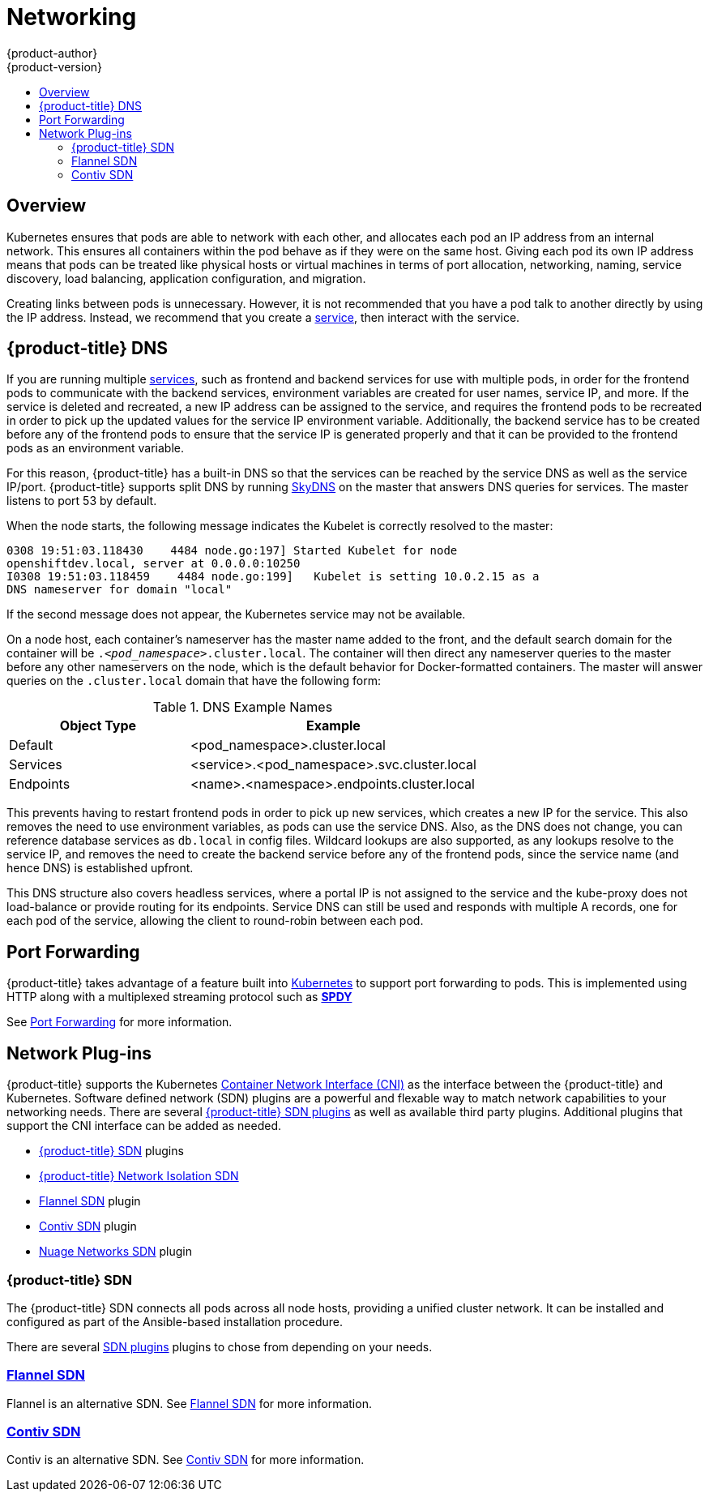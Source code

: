 [[architecture-additional-concepts-networking]]
= Networking
{product-author}
{product-version}
:data-uri:
:icons:
:experimental:
:toc: macro
:toc-title:

toc::[]

== Overview

Kubernetes ensures that pods are able to network with each other, and
allocates each pod an IP address from an internal network. This ensures all
containers within the pod behave as if they were on the same host. Giving each
pod its own IP address means that pods can be treated like physical hosts or
virtual machines in terms of port allocation, networking, naming, service
discovery, load balancing, application configuration, and migration.

Creating links between pods is unnecessary. However, it is not recommended that
you have a pod talk to another directly by using the IP address. Instead, we
recommend that you create a
xref:../core_concepts/pods_and_services.adoc#services[service], then interact
with the service.

[[architecture-additional-concepts-openshift-dns]]
== {product-title} DNS

If you are running multiple
xref:../core_concepts/pods_and_services.adoc#services[services], such as
frontend and backend services for use with multiple pods, in order for the
frontend pods to communicate with the backend services, environment variables
are created for user names, service IP, and more. If the service is deleted and
recreated, a new IP address can be assigned to the service, and requires the
frontend pods to be recreated in order to pick up the updated values for the
service IP environment variable. Additionally, the backend service has to be
created before any of the frontend pods to ensure that the service IP is
generated properly and that it can be provided to the frontend pods as an
environment variable.

For this reason, {product-title} has a built-in DNS so that the services can be
reached by the service DNS as well as the service IP/port. {product-title}
supports split DNS by running
link:https://github.com/skynetservices/skydns[SkyDNS] on the master that answers
DNS queries for services. The master listens to port 53 by default.

When the node starts, the following message indicates the Kubelet is correctly
resolved to the master:

----
0308 19:51:03.118430    4484 node.go:197] Started Kubelet for node
openshiftdev.local, server at 0.0.0.0:10250
I0308 19:51:03.118459    4484 node.go:199]   Kubelet is setting 10.0.2.15 as a
DNS nameserver for domain "local"
----

If the second message does not appear, the Kubernetes service may not be available.

On a node host, each container's nameserver has the master name added to the
front, and the default search domain for the container will be
`._<pod_namespace>_.cluster.local`. The container will then direct any nameserver
queries to the master before any other nameservers on the node, which is the
default behavior for Docker-formatted containers. The master will answer queries on the `.cluster.local` domain
that have the following form:

.DNS Example Names
[cols=".2,.^5,8",options="header"]
|===

|Object Type |Example

|Default
|<pod_namespace>.cluster.local

|Services
|<service>.<pod_namespace>.svc.cluster.local

|Endpoints
|<name>.<namespace>.endpoints.cluster.local
|===

This prevents having to restart frontend pods in order to pick up new services,
which creates a new IP for the service. This also removes the need to use
environment variables, as pods can use the service DNS. Also, as the DNS does not change, you can reference database services as
`db.local` in config files. Wildcard lookups are also supported, as any lookups
resolve to the service IP, and removes the need to create the backend service
before any of the frontend pods, since the service name (and hence DNS) is
established upfront.

This DNS structure also covers headless services, where a portal IP is not
assigned to the service and the kube-proxy does not load-balance or provide
routing for its endpoints. Service DNS can still be used and responds with
multiple A records, one for each pod of the service, allowing the client to
round-robin between each pod.

[[port-forwarding]]

== Port Forwarding

{product-title} takes advantage of a feature built into
link:https://kubernetes.io/docs/user-guide/kubectl/kubectl_port-forward/#[Kubernetes] to support port
forwarding to pods. This is implemented using HTTP along with a multiplexed
streaming protocol such as link:http://www.chromium.org/spdy[*SPDY*]

See xref:port_forwarding.adoc#[Port Forwarding] for more information.

[[network-plugins]]

== Network Plug-ins

{product-title} supports the Kubernetes
link:https://kubernetes.io/docs/admin/network-plugins/#cni[Container Network
Interface (CNI)] as the interface between the {product-title} and Kubernetes.
Software defined network (SDN) plugins are a powerful and flexable way
to match network capabilities to your networking needs.  There are several
xref:sdn.adoc#architecture-additional-concepts-sdn[{product-title} SDN plugins] as well as
available third party plugins. Additional plugins that support the CNI interface
can be added as needed.

ifdef::openshift-enterprise,openshift-origin[]
The following network plug-ins are currently supported by {product-title}.
endif::[]

- xref:sdn.adoc#architecture-additional-concepts-sdn[{product-title} SDN] plugins

- xref:sdn.adoc#network-isolation-multitenant[{product-title} Network Isolation SDN]

- xref:flannel.adoc#[Flannel SDN] plugin

- xref:contiv.adoc#[Contiv SDN] plugin

- xref:nuagesdn.adoc#[Nuage Networks SDN] plugin


[[openshift-sdn]]
=== {product-title} SDN

The {product-title} SDN connects all pods across all node hosts, providing a
unified cluster network.  It can be installed and configured as part of the
Ansible-based installation procedure.

There are several
xref:sdn.adoc#architecture-additional-concepts-sdn[SDN plugins]
plugins to chose from depending on your needs.

[[flannel-sdn]]
=== xref:flannel.adoc#[Flannel SDN]

Flannel is an alternative SDN.
See xref:flannel.adoc#[Flannel SDN] for more information.


[[contiv-sdn]]
=== xref:contiv.adoc#[Contiv SDN]

Contiv is an alternative SDN.
See xref:contiv.adoc#[Contiv SDN] for more information.


ifdef::openshift-enterprise,openshift-origin[]
[[nuage-sdn]]
=== xref:nuagesdn.adoc#[Nuage SDN for {product-title}]

xref:nuagesdn.adoc#[Nuage Networks']
SDN solution delivers highly scalable, policy-based overlay
networking for pods in an {product-title} cluster.
endif::[]

